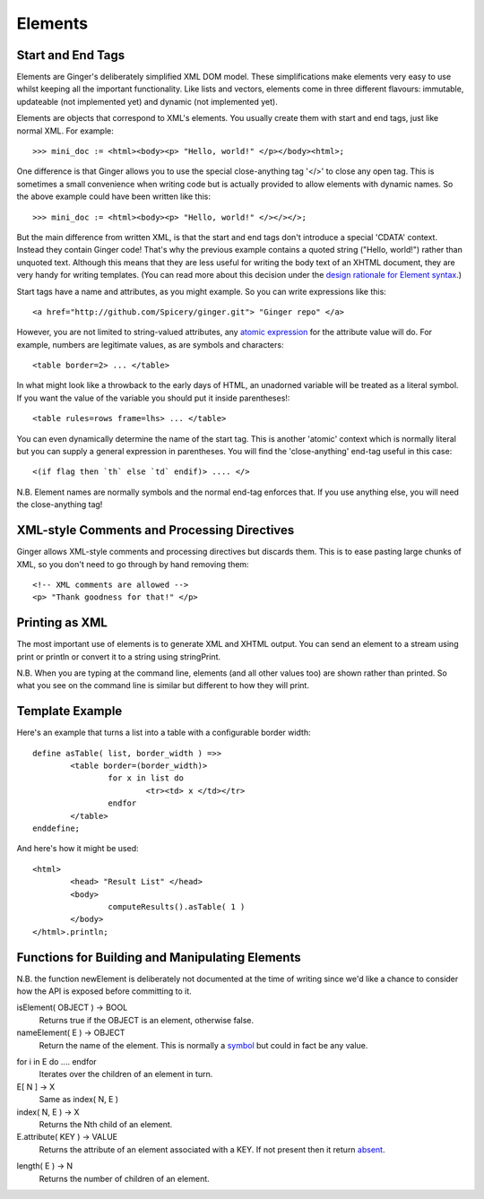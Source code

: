 Elements
========

Start and End Tags
------------------
Elements are Ginger's deliberately simplified XML DOM model. These simplifications make elements very easy to use whilst keeping all the important functionality. Like lists and vectors, elements come in three different flavours: immutable, updateable (not implemented yet) and dynamic (not implemented yet).

Elements are objects that correspond to XML's elements. You usually create them with start and end tags, just like normal XML. For example::

	>>> mini_doc := <html><body><p> "Hello, world!" </p></body><html>;

One difference is that Ginger allows you to use the special close-anything tag '</>' to close any open tag. This is sometimes a small convenience when writing code but is actually provided to allow elements with dynamic names. So the above example could have been written like this::

	>>> mini_doc := <html><body><p> "Hello, world!" </></></>;

But the main difference from written XML, is that the start and end tags don't introduce a special 'CDATA' context. Instead they contain Ginger code! That's why the previous example contains a quoted string ("Hello, world!") rather than unquoted text. Although this means that they are less useful for writing the body text of an XHTML document, they are very handy for writing templates. (You can read more about this decision under the `design rationale for Element syntax`_.)

.. _`design rationale for Element syntax`: ../help/rationale_for_element_syntax.html

Start tags have a name and attributes, as you might example. So you can write expressions like this::

	<a href="http://github.com/Spicery/ginger.git"> "Ginger repo" </a>

However, you are not limited to string-valued attributes, any `atomic expression`_ for the attribute value will do. For example, numbers are legitimate values, as are symbols and characters::

	<table border=2> ... </table>

In what might look like a throwback to the early days of HTML, an unadorned variable will be treated as a literal symbol. If you want the value of the variable you should put it inside parentheses!::

	<table rules=rows frame=lhs> ... </table>

.. _`atomic expression`: ../syntax/atomic_expression.html

You can even dynamically determine the name of the start tag. This is another 'atomic' context which is normally literal but you can supply a general expression in parentheses. You will find the 'close-anything' end-tag useful in this case::

	<(if flag then `th` else `td` endif)> .... </>

N.B. Element names are normally symbols and the normal end-tag enforces that. If you use anything else, you will need the close-anything tag! 

XML-style Comments and Processing Directives
--------------------------------------------
Ginger allows XML-style comments and processing directives but discards them. This is to ease pasting large chunks of XML, so you don't need to go through by hand removing them::

	<!-- XML comments are allowed -->
	<p> "Thank goodness for that!" </p>


Printing as XML
---------------
The most important use of elements is to generate XML and XHTML output. You can send an element to a stream using print or println or convert it to a string using stringPrint. 

N.B. When you are typing at the command line, elements (and all other values too) are shown rather than printed. So what you see on the command line is similar but different to how they will print.


Template Example
----------------

Here's an example that turns a list into a table with a configurable border width::

	define asTable( list, border_width ) =>>
		<table border=(border_width)>
			for x in list do
				<tr><td> x </td></tr>
			endfor
		</table>
	enddefine;

And here's how it might be used::

	<html>
		<head> "Result List" </head>
		<body>
			computeResults().asTable( 1 )
		</body>
	</html>.println;


Functions for Building and Manipulating Elements
------------------------------------------------

N.B. the function newElement is deliberately not documented at the time
of writing since we'd like a chance to consider how the API is exposed before committing to it.

isElement( OBJECT ) -> BOOL
	Returns true if the OBJECT is an element, otherwise false.

nameElement( E ) -> OBJECT
	Return the name of the element. This is normally a `symbol`_ but
	could in fact be any value.

.. _`symbol`: ../help/symbols.html

for i in E do .... endfor
	Iterates over the children of an element in turn.

E[ N ] -> X
	Same as index( N, E )

index( N, E ) -> X
	Returns the Nth child of an element.

E.attribute( KEY ) -> VALUE
	Returns the attribute of an element associated with a KEY. If not
	present then it return `absent`_.

.. _`absent`: ../std/absent.html

length( E ) -> N
	Returns the number of children of an element.

.. _`atomic expression`: ../syntax/atomic_expression.html
